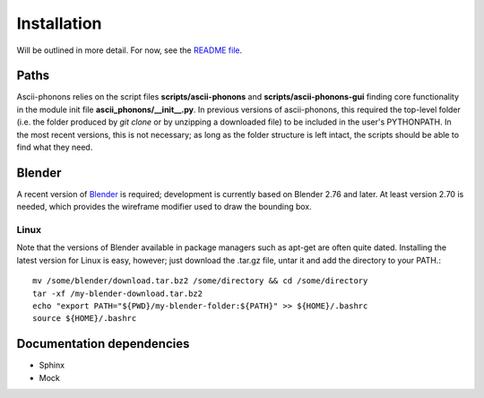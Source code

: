 
Installation
============

Will be outlined in more detail.
For now, see the `README file <https://github.com/ajjackson/ascii-phonons/blob/master/README.md>`_.

Paths
-----

Ascii-phonons relies on the script files **scripts/ascii-phonons** and **scripts/ascii-phonons-gui** finding core functionality in the module init file **ascii_phonons/__init__.py**.
In previous versions of ascii-phonons, this required the top-level folder (i.e. the folder produced by `git clone` or by unzipping a downloaded file) to be included in the user's PYTHONPATH.
In the most recent versions, this is not necessary; as long as the folder structure is left intact, the scripts should be able to find what they need.

Blender
-------

A recent version of `Blender <https://www.blender.org/download>`_ is required; 
development is currently based on Blender 2.76 and later. 
At least version 2.70 is needed, which provides the wireframe modifier used to draw the bounding box. 

Linux
~~~~~

Note that the versions of Blender available in package managers such as apt-get are often quite dated.
Installing the latest version for Linux is easy, however; just download the .tar.gz file, untar it and add the directory to your PATH.::

    mv /some/blender/download.tar.bz2 /some/directory && cd /some/directory
    tar -xf /my-blender-download.tar.bz2
    echo "export PATH="${PWD}/my-blender-folder:${PATH}" >> ${HOME}/.bashrc
    source ${HOME}/.bashrc


Documentation dependencies
--------------------------

* Sphinx
* Mock

